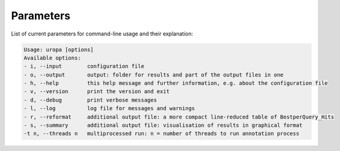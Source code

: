 Parameters
==========
List of current parameters for command-line usage and their explanation:

.. code:: bash

        Usage: uropa [options]          
        Available options:           
        - i, --input        configuration file             
        - o, --output       output: folder for results and part of the output files in one           
        - h, --help         this help message and further information, e.g. about the configuration file                    
        - v, --version      print the version and exit   
        - d, --debug        print verbose messages
        - l, --log          log file for messages and warnings 
        - r, --reformat     additional output file: a more compact line-reduced table of BestperQuery_Hits
        - s, --summary      additional output file: visualisation of results in graphical format
        -t n, --threads n   multiprocessed run: n = number of threads to run annotation process

